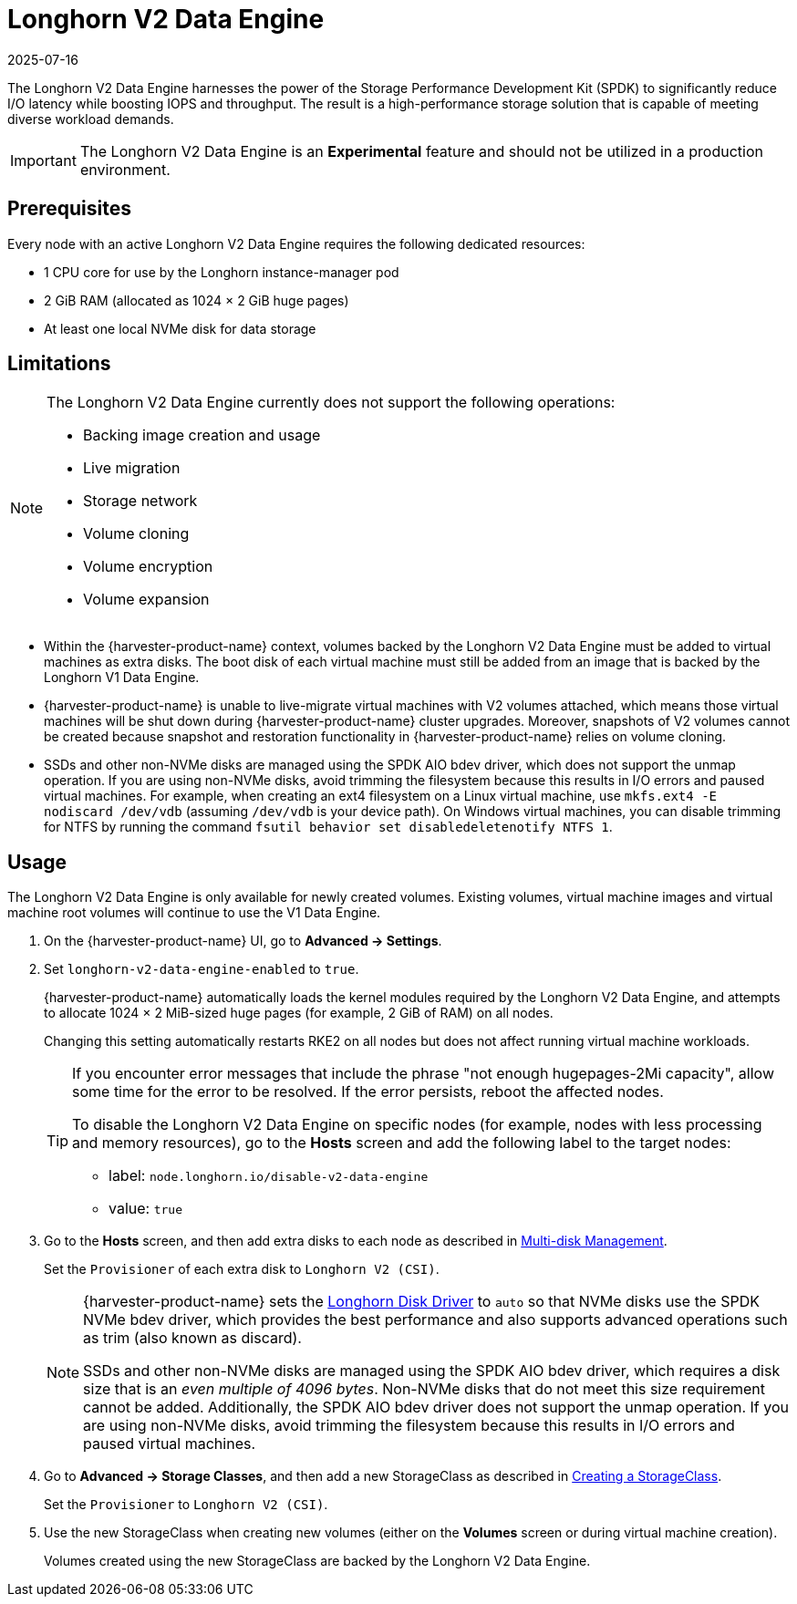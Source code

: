 = Longhorn V2 Data Engine
:revdate: 2025-07-16
:page-revdate: {revdate}

The Longhorn V2 Data Engine harnesses the power of the Storage Performance Development Kit (SPDK) to significantly reduce I/O latency while boosting IOPS and throughput. The result is a high-performance storage solution that is capable of meeting diverse workload demands.

[IMPORTANT]
====
The Longhorn V2 Data Engine is an *Experimental* feature and should not be utilized in a production environment.
====

== Prerequisites

Every node with an active Longhorn V2 Data Engine requires the following dedicated resources:

* 1 CPU core for use by the Longhorn instance-manager pod
* 2 GiB RAM (allocated as 1024 × 2 GiB huge pages)
* At least one local NVMe disk for data storage

== Limitations

[NOTE]
====
The Longhorn V2 Data Engine currently does not support the following operations:

* Backing image creation and usage
* Live migration
* Storage network
* Volume cloning
* Volume encryption
* Volume expansion
====

* Within the {harvester-product-name} context, volumes backed by the Longhorn V2 Data Engine must be added to virtual machines as extra disks. The boot disk of each virtual machine must still be added from an image that is backed by the Longhorn V1 Data Engine.
+
* {harvester-product-name} is unable to live-migrate virtual machines with V2 volumes attached, which means those virtual machines will be shut down during {harvester-product-name} cluster upgrades. Moreover, snapshots of V2 volumes cannot be created because snapshot and restoration functionality in {harvester-product-name} relies on volume cloning.
+
* SSDs and other non-NVMe disks are managed using the SPDK AIO bdev driver, which does not support the unmap operation. If you are using non-NVMe disks, avoid trimming the filesystem because this results in I/O errors and paused virtual machines. For example, when creating an ext4 filesystem on a Linux virtual machine, use `mkfs.ext4 -E nodiscard /dev/vdb` (assuming `/dev/vdb` is your device path). On Windows virtual machines, you can disable trimming for NTFS by running the command `fsutil behavior set disabledeletenotify NTFS 1`.

== Usage

The Longhorn V2 Data Engine is only available for newly created volumes. Existing volumes, virtual machine images and virtual machine root volumes will continue to use the V1 Data Engine.

. On the {harvester-product-name} UI, go to *Advanced -> Settings*.
+
. Set `longhorn-v2-data-engine-enabled` to `true`.
+
{harvester-product-name} automatically loads the kernel modules required by the Longhorn V2 Data Engine, and attempts to allocate 1024 × 2 MiB-sized huge pages (for example, 2 GiB of RAM) on all nodes. 
+
Changing this setting automatically restarts RKE2 on all nodes but does not affect running virtual machine workloads.
+
[TIP]
====
If you encounter error messages that include the phrase "not enough hugepages-2Mi capacity", allow some time for the error to be resolved. If the error persists, reboot the affected nodes.

To disable the Longhorn V2 Data Engine on specific nodes (for example, nodes with less processing and memory resources), go to the *Hosts* screen and add the following label to the target nodes:

* label: `node.longhorn.io/disable-v2-data-engine`
* value: `true`
====
+
. Go to the *Hosts* screen, and then add extra disks to each node as described in xref:/hosts/hosts.adoc#_multi_disk_management[Multi-disk Management].
+
Set the `Provisioner` of each extra disk to `Longhorn V2 (CSI)`.
+
[NOTE]
====
{harvester-product-name} sets the https://documentation.suse.com/cloudnative/storage/1.8/en/longhorn-system/v2-data-engine/features/node-disk-support.html[Longhorn Disk Driver] to `auto` so that NVMe disks use the SPDK NVMe bdev driver, which provides the best performance and also supports advanced operations such as trim (also known as discard).

SSDs and other non-NVMe disks are managed using the SPDK AIO bdev driver, which requires a disk size that is an _even multiple of 4096 bytes_. Non-NVMe disks that do not meet this size requirement cannot be added. Additionally, the SPDK AIO bdev driver does not support the unmap operation. If you are using non-NVMe disks, avoid trimming the filesystem because this results in I/O errors and paused virtual machines.
====
+
. Go to *Advanced -> Storage Classes*, and then add a new StorageClass as described in xref:./storageclass.adoc#_creating_a_storageclass[Creating a StorageClass]. 
+
Set the `Provisioner` to `Longhorn V2 (CSI)`.
+
. Use the new StorageClass when creating new volumes (either on the *Volumes* screen or during virtual machine creation).
+
Volumes created using the new StorageClass are backed by the Longhorn V2 Data Engine.